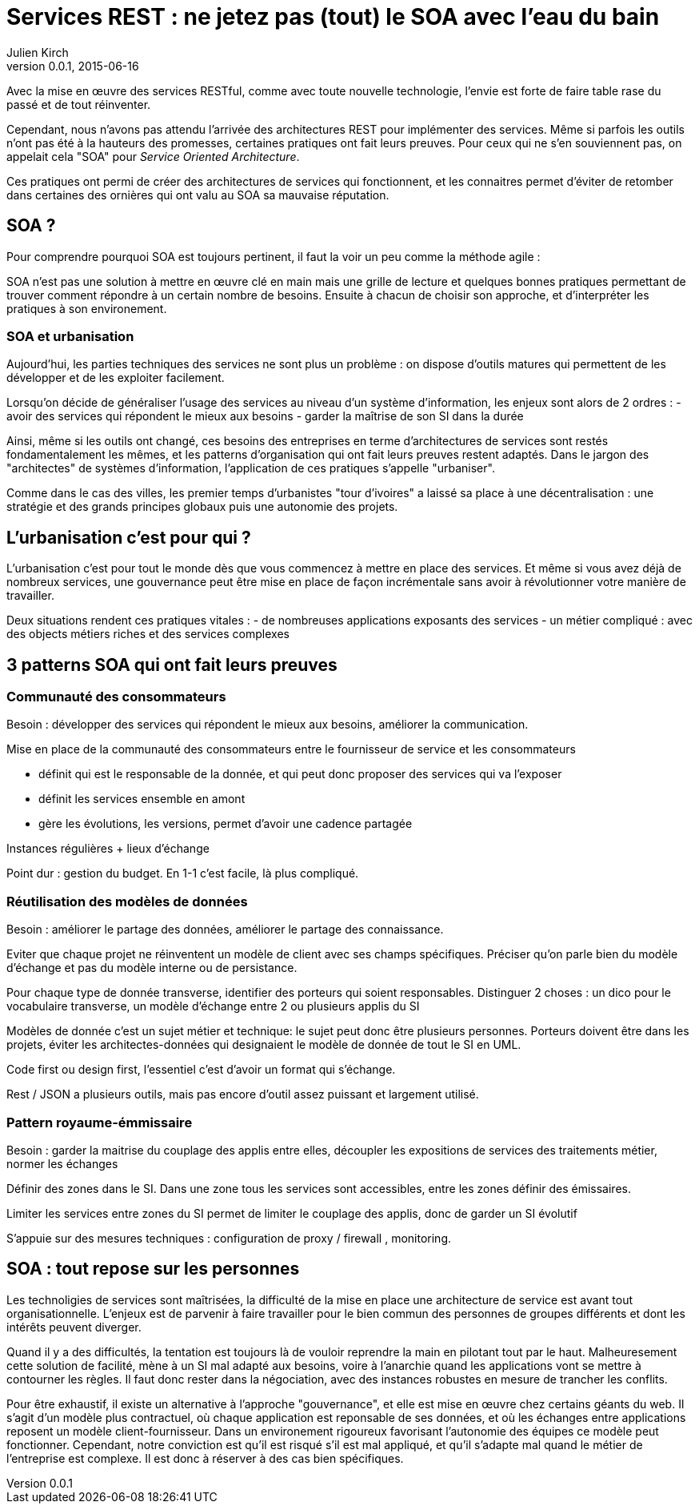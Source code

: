= Services REST : ne jetez pas (tout) le SOA avec l'eau du bain
Julien Kirch
v0.0.1, 2015-06-16

Avec la mise en œuvre des services RESTful, comme avec toute nouvelle technologie, l'envie est forte de faire table rase du passé et de tout réinventer.

Cependant, nous n'avons pas attendu l'arrivée des architectures REST pour implémenter des services. Même si parfois les outils n'ont pas été à la hauteurs des promesses, certaines pratiques ont fait leurs preuves. Pour ceux qui ne s'en souviennent pas, on appelait cela "SOA" pour _Service Oriented Architecture_.

Ces pratiques ont permi de créer des architectures de services qui fonctionnent, et les connaitres permet d'éviter de retomber dans certaines des ornières qui ont valu au SOA sa mauvaise réputation.

== SOA ?

Pour comprendre pourquoi SOA est toujours pertinent, il faut la voir un peu comme la méthode agile : 

SOA n'est pas une solution à mettre en œuvre clé en main mais une grille de lecture et quelques bonnes pratiques permettant de trouver comment répondre à un certain nombre de besoins. Ensuite à chacun de choisir son approche, et d'interpréter les pratiques à son environement.

=== SOA et urbanisation

Aujourd'hui, les parties techniques des services ne sont plus un problème : on dispose d'outils matures qui permettent de les développer et de les exploiter facilement.

Lorsqu'on décide de généraliser l'usage des services au niveau d'un système d'information, les enjeux sont alors de 2 ordres :
- avoir des services qui répondent le mieux aux besoins
- garder la maîtrise de son SI dans la durée

Ainsi, même si les outils ont changé, ces besoins des entreprises en terme d'architectures de services sont restés fondamentalement les mêmes, et les patterns d'organisation qui ont fait leurs preuves restent adaptés.
Dans le jargon des "architectes" de systèmes d'information, l'application de ces pratiques s'appelle "urbaniser".

Comme dans le cas des villes, les premier temps d'urbanistes "tour d'ivoires" a laissé sa place à une décentralisation : une stratégie et des grands principes globaux puis une autonomie des projets.

== L'urbanisation c'est pour qui ?

L'urbanisation c'est pour tout le monde dès que vous commencez à mettre en place des services. Et même si vous avez déjà de nombreux services, une gouvernance peut être mise en place de façon incrémentale sans avoir à révolutionner votre manière de travailler.



Deux situations rendent ces pratiques vitales :
- de nombreuses applications exposants des services
- un métier compliqué : avec des objects métiers riches et des services complexes

== 3 patterns SOA qui ont fait leurs preuves

=== Communauté des consommateurs

Besoin : développer des services qui répondent le mieux aux besoins, améliorer la communication.

Mise en place de la communauté des consommateurs entre le fournisseur de service et les consommateurs

- définit qui est le responsable de la donnée, et qui peut donc proposer des services qui va l'exposer
- définit les services ensemble en amont
- gère les évolutions, les versions, permet d'avoir une cadence partagée

Instances régulières + lieux d'échange

Point dur : gestion du budget. En 1-1 c'est facile, là plus compliqué.

=== Réutilisation des modèles de données

Besoin : améliorer le partage des données, améliorer le partage des connaissance.

Eviter que chaque projet ne réinventent un modèle de client avec ses champs spécifiques.
Préciser qu'on parle bien du modèle d'échange et pas du modèle interne ou de persistance.

Pour chaque type de donnée transverse, identifier des porteurs qui soient responsables.
Distinguer 2 choses : un dico pour le vocabulaire transverse, un modèle d'échange entre 2 ou plusieurs applis du SI

Modèles de donnée c'est un sujet métier et technique: le sujet peut donc être plusieurs personnes.
Porteurs doivent être dans les projets, éviter les architectes-données qui designaient le modèle de donnée de tout le SI en UML.

Code first ou design first, l'essentiel c'est d'avoir un format qui s'échange.

Rest / JSON a plusieurs outils, mais pas encore d'outil assez puissant et largement utilisé.

=== Pattern royaume-émmissaire

Besoin : garder la maitrise du couplage des applis entre elles, découpler les expositions de services des traitements métier, normer les échanges

Définir des zones dans le SI. Dans une zone tous les services sont accessibles, entre les zones définir des émissaires.

Limiter les services entre zones du SI permet de limiter le couplage des applis, donc de garder un SI évolutif

S'appuie sur des mesures techniques : configuration de proxy / firewall , monitoring.

== SOA : tout repose sur les personnes

Les technoligies de services sont maîtrisées, la difficulté de la mise en place une architecture de service est avant tout organisationnelle.
L'enjeux est de parvenir à faire travailler pour le bien commun des personnes de groupes différents et dont les intérêts peuvent diverger.

Quand il y a des difficultés, la tentation est toujours là de vouloir reprendre la main en pilotant tout par le haut.
Malheuresement cette solution de facilité, mène à un SI mal adapté aux besoins, voire à l'anarchie quand les applications vont se mettre à contourner les règles. Il faut donc rester dans la négociation, avec des instances robustes en mesure de trancher les conflits.

Pour être exhaustif, il existe un alternative à l'approche "gouvernance", et elle est mise en œuvre chez certains géants du web. 
Il s'agit d'un modèle plus contractuel, où chaque application est reponsable de ses données, et où les échanges entre applications reposent un modèle client-fournisseur.
Dans un environement rigoureux favorisant l'autonomie des équipes ce modèle peut fonctionner. 
Cependant, notre conviction est qu'il est risqué s'il est mal appliqué, et qu'il s'adapte mal quand le métier de l'entreprise est complexe. Il est donc à réserver à des cas bien spécifiques.
